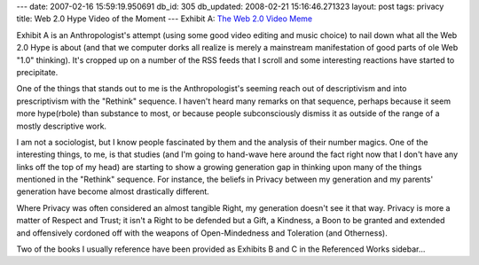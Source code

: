 ---
date: 2007-02-16 15:59:19.950691
db_id: 305
db_updated: 2008-02-21 15:16:46.271323
layout: post
tags: privacy
title: Web 2.0 Hype Video of the Moment
---
Exhibit A: `The Web 2.0 Video Meme <http://www.youtube.com/watch?v=6gmP4nk0EOE>`_

Exhibit A is an Anthropologist's attempt (using some good video editing and music choice) to nail down what all the Web 2.0 Hype is about (and that we computer dorks all realize is merely a mainstream manifestation of good parts of ole Web "1.0" thinking).  It's cropped up on a number of the RSS feeds that I scroll and some interesting reactions have started to precipitate.

One of the things that stands out to me is the Anthropologist's seeming reach out of descriptivism and into prescriptivism with the "Rethink" sequence.  I haven't heard many remarks on that sequence, perhaps because it seem more hype(rbole) than substance to most, or because people subconsciously dismiss it as outside of the range of a mostly descriptive work.

I am not a sociologist, but I know people fascinated by them and the analysis of their number magics.  One of the interesting things, to me, is that studies (and I'm going to hand-wave here around the fact right now that I don't have any links off the top of my head) are starting to show a growing generation gap in thinking upon many of the things mentioned in the "Rethink" sequence.  For instance, the beliefs in Privacy between my generation and my parents' generation have become almost drastically different.

Where Privacy was often considered an almost tangible Right, my generation doesn't see it that way.  Privacy is more a matter of Respect and Trust; it isn't a Right to be defended but a Gift, a Kindness, a Boon to be granted and extended and offensively cordoned off with the weapons of Open-Mindedness and Toleration (and Otherness).

Two of the books I usually reference have been provided as Exhibits B and C in the Referenced Works sidebar...